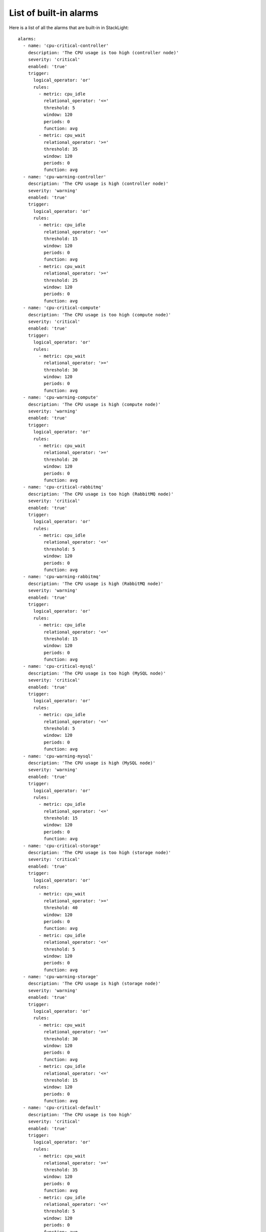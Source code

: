 .. _alarms:

List of built-in alarms
-----------------------

Here is a list of all the alarms that are built-in in StackLight::

  alarms:
    - name: 'cpu-critical-controller'
      description: 'The CPU usage is too high (controller node)'
      severity: 'critical'
      enabled: 'true'
      trigger:
        logical_operator: 'or'
        rules:
          - metric: cpu_idle
            relational_operator: '<='
            threshold: 5
            window: 120
            periods: 0
            function: avg
          - metric: cpu_wait
            relational_operator: '>='
            threshold: 35
            window: 120
            periods: 0
            function: avg
    - name: 'cpu-warning-controller'
      description: 'The CPU usage is high (controller node)'
      severity: 'warning'
      enabled: 'true'
      trigger:
        logical_operator: 'or'
        rules:
          - metric: cpu_idle
            relational_operator: '<='
            threshold: 15
            window: 120
            periods: 0
            function: avg
          - metric: cpu_wait
            relational_operator: '>='
            threshold: 25
            window: 120
            periods: 0
            function: avg
    - name: 'cpu-critical-compute'
      description: 'The CPU usage is too high (compute node)'
      severity: 'critical'
      enabled: 'true'
      trigger:
        logical_operator: 'or'
        rules:
          - metric: cpu_wait
            relational_operator: '>='
            threshold: 30
            window: 120
            periods: 0
            function: avg
    - name: 'cpu-warning-compute'
      description: 'The CPU usage is high (compute node)'
      severity: 'warning'
      enabled: 'true'
      trigger:
        logical_operator: 'or'
        rules:
          - metric: cpu_wait
            relational_operator: '>='
            threshold: 20
            window: 120
            periods: 0
            function: avg
    - name: 'cpu-critical-rabbitmq'
      description: 'The CPU usage is too high (RabbitMQ node)'
      severity: 'critical'
      enabled: 'true'
      trigger:
        logical_operator: 'or'
        rules:
          - metric: cpu_idle
            relational_operator: '<='
            threshold: 5
            window: 120
            periods: 0
            function: avg
    - name: 'cpu-warning-rabbitmq'
      description: 'The CPU usage is high (RabbitMQ node)'
      severity: 'warning'
      enabled: 'true'
      trigger:
        logical_operator: 'or'
        rules:
          - metric: cpu_idle
            relational_operator: '<='
            threshold: 15
            window: 120
            periods: 0
            function: avg
    - name: 'cpu-critical-mysql'
      description: 'The CPU usage is too high (MySQL node)'
      severity: 'critical'
      enabled: 'true'
      trigger:
        logical_operator: 'or'
        rules:
          - metric: cpu_idle
            relational_operator: '<='
            threshold: 5
            window: 120
            periods: 0
            function: avg
    - name: 'cpu-warning-mysql'
      description: 'The CPU usage is high (MySQL node)'
      severity: 'warning'
      enabled: 'true'
      trigger:
        logical_operator: 'or'
        rules:
          - metric: cpu_idle
            relational_operator: '<='
            threshold: 15
            window: 120
            periods: 0
            function: avg
    - name: 'cpu-critical-storage'
      description: 'The CPU usage is too high (storage node)'
      severity: 'critical'
      enabled: 'true'
      trigger:
        logical_operator: 'or'
        rules:
          - metric: cpu_wait
            relational_operator: '>='
            threshold: 40
            window: 120
            periods: 0
            function: avg
          - metric: cpu_idle
            relational_operator: '<='
            threshold: 5
            window: 120
            periods: 0
            function: avg
    - name: 'cpu-warning-storage'
      description: 'The CPU usage is high (storage node)'
      severity: 'warning'
      enabled: 'true'
      trigger:
        logical_operator: 'or'
        rules:
          - metric: cpu_wait
            relational_operator: '>='
            threshold: 30
            window: 120
            periods: 0
            function: avg
          - metric: cpu_idle
            relational_operator: '<='
            threshold: 15
            window: 120
            periods: 0
            function: avg
    - name: 'cpu-critical-default'
      description: 'The CPU usage is too high'
      severity: 'critical'
      enabled: 'true'
      trigger:
        logical_operator: 'or'
        rules:
          - metric: cpu_wait
            relational_operator: '>='
            threshold: 35
            window: 120
            periods: 0
            function: avg
          - metric: cpu_idle
            relational_operator: '<='
            threshold: 5
            window: 120
            periods: 0
            function: avg
    - name: 'rabbitmq-disk-limit-critical'
      description: 'RabbitMQ has reached the free disk threshold. All producers are blocked'
      severity: 'critical'
      enabled: 'true'
      trigger:
        logical_operator: 'or'
        rules:
          - metric: rabbitmq_remaining_disk
            relational_operator: '<='
            threshold: 0
            window: 20
            periods: 0
            function: min
    - name: 'rabbitmq-disk-limit-warning'
      description: 'RabbitMQ is getting close to the free disk threshold'
      severity: 'warning'
      enabled: 'true'
      trigger:
        logical_operator: 'or'
        rules:
          - metric: rabbitmq_remaining_disk
            relational_operator: '<='
            threshold: 104857600 # 100MB
            window: 20
            periods: 0
            function: min
    - name: 'rabbitmq-memory-limit-critical'
      description: 'RabbitMQ has reached the memory threshold. All producers are blocked'
      severity: 'critical'
      enabled: 'true'
      trigger:
        logical_operator: 'or'
        rules:
          - metric: rabbitmq_remaining_memory
            relational_operator: '<='
            threshold: 0
            window: 20
            periods: 0
            function: min
    - name: 'rabbitmq-memory-limit-warning'
      description: 'RabbitMQ is getting close to the memory threshold'
      severity: 'warning'
      enabled: 'true'
      trigger:
        logical_operator: 'or'
        rules:
          - metric: rabbitmq_remaining_memory
            relational_operator: '<='
            threshold: 104857600 # 100MB
            window: 20
            periods: 0
            function: min
    - name: 'rabbitmq-queue-warning'
      description: 'The number of outstanding messages is too high'
      severity: 'warning'
      enabled: 'true'
      trigger:
        logical_operator: 'or'
        rules:
          - metric: rabbitmq_messages
            relational_operator: '>='
            threshold: 200
            window: 120
            periods: 0
            function: avg
    - name: 'apache-warning'
      description: 'There is no Apache idle workers available'
      severity: 'warning'
      enabled: 'true'
      trigger:
        logical_operator: 'or'
        rules:
          - metric: apache_idle_workers
            relational_operator: '=='
            threshold: 0
            window: 60
            periods: 0
            function: min
    - name: 'log-fs-warning'
      description: "The log filesystem's free space is low"
      severity: 'warning'
      enabled: 'true'
      trigger:
        rules:
          - metric: fs_space_percent_free
            fields:
              fs: '/var/log'
            relational_operator: '<'
            threshold: 10 
            window: 60
            periods: 0
            function: min
    - name: 'log-fs-critical'
      description: "The log filesystem's free space is too low"
      severity: 'critical'
      enabled: 'true'
      trigger:
        rules:
          - metric: fs_space_percent_free
            fields:
              fs: '/var/log'
            relational_operator: '<'
            threshold: 5 
            window: 60
            periods: 0
            function: min
    - name: 'root-fs-warning'
      description: "The root filesystem's free space is low"
      severity: 'warning'
      enabled: 'true'
      trigger:
        rules:
          - metric: fs_space_percent_free
            fields:
              fs: '/'
            relational_operator: '<'
            threshold: 5
            window: 60
            periods: 0
            function: min
    - name: 'root-fs-critical'
      description: "The root filesystem's free space is too low"
      severity: 'critical'
      enabled: 'true'
      trigger:
        rules:
          - metric: fs_space_percent_free
            fields:
              fs: '/'
            relational_operator: '<'
            threshold: 2
            window: 60
            periods: 0
            function: min
    - name: 'mysql-fs-warning'
      description: "The MySQL filesystem's free space is low"
      severity: 'warning'
      enabled: 'true'
      trigger:
        rules:
          - metric: fs_space_percent_free
            fields:
              fs: '/var/lib/mysql'
            relational_operator: '<'
            threshold: 5
            window: 60
            periods: 0
            function: min
    - name: 'mysql-fs-critical'
      description: "The MySQL filesystem's free space is too low"
      severity: 'critical'
      enabled: 'true'
      trigger:
        rules:
          - metric: fs_space_percent_free
            fields:
              fs: '/var/lib/mysql'
            relational_operator: '<'
            threshold: 2
            window: 60
            periods: 0
            function: min
    - name: 'nova-fs-warning'
      description: "The filesystem's free space is low (compute node)"
      severity: 'warning'
      enabled: 'true'
      trigger:
        rules:
          - metric: fs_space_percent_free
            fields:
              fs: '/var/lib/nova'
            relational_operator: '<'
            threshold: 10
            window: 60
            periods: 0
            function: min
    - name: 'nova-fs-critical'
      description: "The filesystem's free space is too low (compute node)"
      severity: 'critical'
      enabled: 'true'
      trigger:
        rules:
          - metric: fs_space_percent_free
            fields:
              fs: '/var/lib/nova'
            relational_operator: '<'
            threshold: 5
            window: 60
            periods: 0
            function: min
    - name: 'nova-api-http-errors'
      description: 'Too many 5xx HTTP errors have been detected on nova-api'
      severity: 'warning'
      enabled: 'true'
      trigger:
        logical_operator: 'or'
        rules:
          - metric: haproxy_backend_response_5xx
            fields:
              backend: 'nova-api'
            relational_operator: '>'
            threshold: 0
            window: 60
            periods: 1
            function: diff
    - name: 'nova-logs-error'
      description: 'Too many errors have been detected in Nova logs'
      severity: 'warning'
      enabled: 'true'
      trigger:
        logical_operator: 'or'
        rules:
          - metric: log_messages
            fields:
              service: 'nova'
              level: 'error'
            relational_operator: '>'
            threshold: 0.1
            window: 70
            periods: 0
            function: max
    - name: 'heat-api-http-errors'
      description: 'Too many 5xx HTTP errors have been detected on heat-api'
      severity: 'warning'
      enabled: 'true'
      trigger:
        logical_operator: 'or'
        rules:
          - metric: haproxy_backend_response_5xx
            fields:
              backend: 'heat-api'
            relational_operator: '>'
            threshold: 0
            window: 60
            periods: 1
            function: diff
    - name: 'heat-logs-error'
      description: 'Too many errors have been detected in Heat logs'
      severity: 'warning'
      enabled: 'true'
      trigger:
        logical_operator: 'or'
        rules:
          - metric: log_messages
            fields:
              service: 'heat'
              level: 'error'
            relational_operator: '>'
            threshold: 0.1
            window: 70
            periods: 0
            function: max
    - name: 'swift-api-http-errors'
      description: 'Too many 5xx HTTP errors have been detected on swift-api'
      severity: 'warning'
      enabled: 'true'
      trigger:
        logical_operator: 'or'
        rules:
          - metric: haproxy_backend_response_5xx
            fields:
              backend: 'swift-api'
            relational_operator: '>'
            threshold: 0
            window: 60
            periods: 1
            function: diff
    - name: 'cinder-api-http-errors'
      description: 'Too many 5xx HTTP errors have been detected on cinder-api'
      severity: 'warning'
      enabled: 'true'
      trigger:
        logical_operator: 'or'
        rules:
          - metric: haproxy_backend_response_5xx
            fields:
              backend: 'cinder-api'
            relational_operator: '>'
            threshold: 0
            window: 60
            periods: 1
            function: diff
    - name: 'cinder-logs-error'
      description: 'Too many errors have been detected in Cinder logs'
      severity: 'warning'
      enabled: 'true'
      trigger:
        logical_operator: 'or'
        rules:
          - metric: log_messages
            fields:
              service: 'cinder'
              level: 'error'
            relational_operator: '>'
            threshold: 0.1
            window: 70
            periods: 0
            function: max
    - name: 'glance-api-http-errors'
      description: 'Too many 5xx HTTP errors have been detected on glance-api'
      severity: 'warning'
      enabled: 'true'
      trigger:
        logical_operator: 'or'
        rules:
          - metric: haproxy_backend_response_5xx
            fields:
              backend: 'glance-api'
            relational_operator: '>'
            threshold: 0
            window: 60
            periods: 1
            function: diff
    - name: 'glance-logs-error'
      description: 'Too many errors have been detected in Glance logs'
      severity: 'warning'
      enabled: 'true'
      trigger:
        logical_operator: 'or'
        rules:
          - metric: log_messages
            fields:
              service: 'glance'
              level: 'error'
            relational_operator: '>'
            threshold: 0.1
            window: 70
            periods: 0
            function: max
    - name: 'neutron-api-http-errors'
      description: 'Too many 5xx HTTP errors have been detected on neutron-api'
      severity: 'warning'
      enabled: 'true'
      trigger:
        logical_operator: 'or'
        rules:
          - metric: haproxy_backend_response_5xx
            fields:
              backend: 'neutron-api'
            relational_operator: '>'
            threshold: 0
            window: 60
            periods: 1
            function: diff
    - name: 'neutron-logs-error'
      description: 'Too many errors have been detected in Neutron logs'
      severity: 'warning'
      enabled: 'true'
      trigger:
        logical_operator: 'or'
        rules:
          - metric: log_messages
            fields:
              service: 'neutron'
              level: 'error'
            relational_operator: '>'
            threshold: 0.1
            window: 70
            periods: 0
            function: max
    - name: 'keystone-public-api-http-errors'
      description: 'Too many 5xx HTTP errors have been detected on keystone-public-api'
      severity: 'warning'
      enabled: 'true'
      trigger:
        logical_operator: 'or'
        rules:
          - metric: haproxy_backend_response_5xx
            fields:
              backend: 'keystone-public-api'
            relational_operator: '>'
            threshold: 0
            window: 60
            periods: 1
            function: diff
    - name: 'keystone-admin-api-http-errors'
      description: 'Too many 5xx HTTP errors have been detected on keystone-admin-api'
      severity: 'warning'
      enabled: 'true'
      trigger:
        logical_operator: 'or'
        rules:
          - metric: haproxy_backend_response_5xx
            fields:
              backend: 'keystone-admin-api'
            relational_operator: '>'
            threshold: 0
            window: 60
            periods: 1
            function: diff
    - name: 'keystone-logs-error'
      description: 'Too many errors have been detected in Keystone logs'
      severity: 'warning'
      enabled: 'true'
      trigger:
        logical_operator: 'or'
        rules:
          - metric: log_messages
            fields:
              service: 'keystone'
              level: 'error'
            relational_operator: '>'
            threshold: 0.1
            window: 70
            periods: 0
            function: max
    - name: 'mysql-node-connected'
      description: 'The MySQL service has lost connectivity with the other nodes'
      severity: 'critical'
      enabled: 'true'
      trigger:
        logical_operator: 'or'
        rules:
          - metric: mysql_cluster_connected
            relational_operator: '=='
            threshold: 0
            window: 30
            periods: 1
            function: min
    - name: 'mysql-node-ready'
      description: "The MySQL service isn't ready to serve queries"
      severity: 'critical'
      enabled: 'true'
      trigger:
        logical_operator: 'or'
        rules:
          - metric: mysql_cluster_ready
            relational_operator: '=='
            threshold: 0
            window: 30
            periods: 1
            function: min
    - name: 'ceph-health-critical'
      description: 'Ceph health is critical'
      severity: 'critical'
      enabled: 'true'
      trigger:
        rules:
          - metric: ceph_health
            relational_operator: '=='
            threshold: 3 # HEALTH_ERR
            window: 60
            function: max
    - name: 'ceph-health-warning'
      description: 'Ceph health is warning'
      severity: 'warning'
      enabled: 'true'
      trigger:
        rules:
          - metric: ceph_health
            relational_operator: '=='
            threshold: 2 # HEALTH_WARN
            window: 60
            function: max
    - name: 'ceph-capacity-critical'
      description: 'Ceph free capacity is too low'
      severity: 'critical'
      enabled: 'true'
      trigger:
        rules:
          - metric: ceph_pool_total_percent_free
            relational_operator: '<'
            threshold: 2
            window: 60
            function: max
    - name: 'ceph-capacity-warning'
      description: 'Ceph free capacity is low'
      severity: 'warning'
      enabled: 'true'
      trigger:
        rules:
          - metric: ceph_pool_total_percent_free
            relational_operator: '<'
            threshold: 5
            window: 60
            function: max
    - name: 'elasticsearch-health-critical'
      description: 'Elasticsearch cluster health is critical'
      severity: 'critical'
      enabled: 'true'
      trigger:
        rules:
          - metric: elasticsearch_cluster_health
            relational_operator: '=='
            threshold: 3 # red
            window: 60
            function: min
    - name: 'elasticsearch-health-warning'
      description: 'Elasticsearch health is warning'
      severity: 'warning'
      enabled: 'true'
      trigger:
        rules:
          - metric: elasticsearch_cluster_health
            relational_operator: '=='
            threshold: 2 # yellow
            window: 60
            function: min
    - name: 'elasticsearch-fs-warning'
      description: "The filesystem's free space is low (Elasticsearch node)"
      severity: 'warning'
      enabled: 'true'
      trigger:
        rules:
          - metric: fs_space_percent_free
            fields:
              fs: '/opt/es/data' # Real FS is /opt/es-data but Collectd substituted '/' by '-'
            relational_operator: '<'
            threshold: 20
            window: 60
            periods: 0
            function: min
    - name: 'elasticsearch-fs-critical'
      description: "The filesystem's free space is too low (Elasticsearch node)"
      severity: 'critical'
      enabled: 'true'
      trigger:
        rules:
          - metric: fs_space_percent_free
            fields:
              fs: '/opt/es/data' # Real FS is /opt/es-data but Collectd substituted '/' by '-'
            relational_operator: '<'
            threshold: 15
            window: 60
            periods: 0
            function: min
    - name: 'influxdb-fs-warning'
      description: "The filesystem's free space is low (InfluxDB node)"
      severity: 'warning'
      enabled: 'true'
      trigger:
        rules:
          - metric: fs_space_percent_free
            fields:
              fs: '/var/lib/influxdb'
            relational_operator: '<'
            threshold: 10
            window: 60
            periods: 0
            function: min
    - name: 'influxdb-fs-critical'
      description: "The filesystem's free space is too low (InfluxDB node)"
      severity: 'critical'
      enabled: 'true'
      trigger:
        rules:
          - metric: fs_space_percent_free
            fields:
              fs: '/var/lib/influxdb'
            relational_operator: '<'
            threshold: 5
            window: 60
            periods: 0
            function: min

